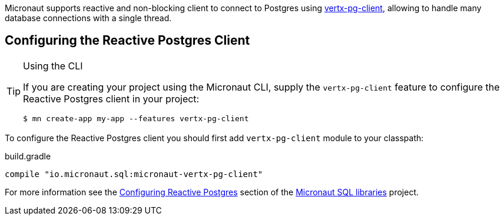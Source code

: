 Micronaut supports reactive and non-blocking client to connect to Postgres using https://github.com/eclipse-vertx/vertx-sql-client/tree/master/vertx-pg-client[vertx-pg-client], allowing to handle many database connections with a single thread.

== Configuring the Reactive Postgres Client

[TIP]
.Using the CLI
====
If you are creating your project using the Micronaut CLI, supply the `vertx-pg-client` feature to configure the Reactive Postgres client in your project:
----
$ mn create-app my-app --features vertx-pg-client
----
====

To configure the Reactive Postgres client you should first add `vertx-pg-client` module to your classpath:

[source,groovy]
.build.gradle
----
compile "io.micronaut.sql:micronaut-vertx-pg-client"
----

For more information see the https://micronaut-projects.github.io/micronaut-sql/latest/guide/#pgclient[Configuring Reactive Postgres] section of the https://github.com/micronaut-projects/micronaut-sql[Micronaut SQL libraries] project.